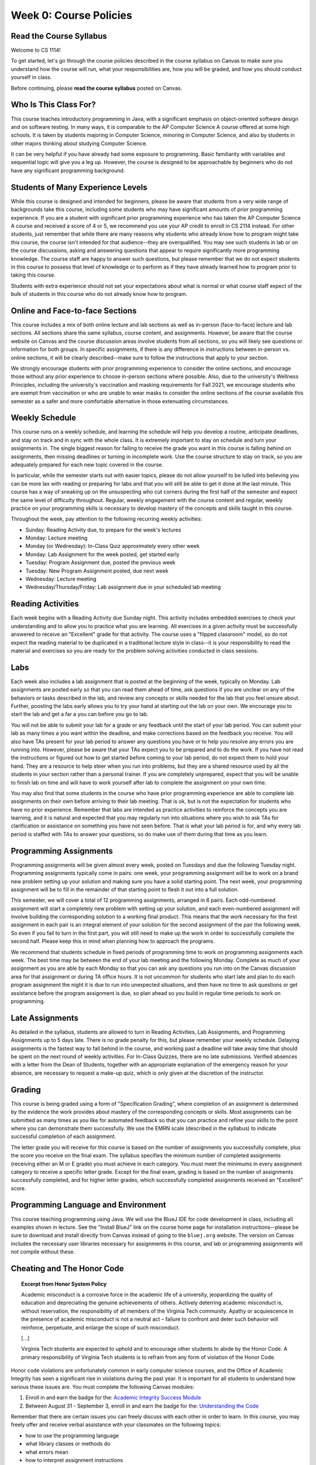 .. This file is part of the OpenDSA eTextbook project. See
.. http://opendsa.org for more details.
.. Copyright (c) 2012-2020 by the OpenDSA Project Contributors, and
.. distributed under an MIT open source license.

.. avmetadata::
   :author: Molly


Week 0: Course Policies
=======================

Read the Course Syllabus
------------------------

Welcome to CS 1114!

To get started, let's go through the course policies described in the course
syllabus on Canvas to make sure you understand how the course will run, what
your responsibilities are, how you will be graded, and how you should conduct
yourself in class.

Before continuing, please **read the course syllabus** posted on Canvas.


Who Is This Class For?
----------------------

This course teaches introductory programming in Java, with a significant
emphasis on object-oriented software design and on software testing. In many
ways, it is comparable to the AP Computer Science A course offered at some
high schools. It is taken by students majoring in Computer Science, minoring
in Computer Science, and also by students in other majors thinking about
studying Computer Science.

It can be very helpful if you have already had some exposure to programming.
Basic familiarity with variables and sequential logic will give you a leg up.
However, the course is designed to be approachable by beginners who do not
have any significant programming background.


Students of Many Experience Levels
----------------------------------

While this course is designed and intended for beginners, please be aware
that students from a very wide range of backgrounds take this course, including
some students who may have significant amounts of prior programming
experience. If you are a student with significant prior programming experience
who has taken the AP Computer Science A course and received a score of 4 or 5,
we recommend you use your AP credit to enroll in CS 2114 instead. For other
students, just remember that while there are many reasons why students who
already know how to program might take this course, the course isn't intended
for that audience--they are overqualified. You may see such students in lab
or on the course discussions, asking and answering questions that appear to
require significantly more programming knowledge. The course staff are happy
to answer such questions, but please remember that we do not expect students
in this course to possess that level of knowledge or to perform as if they
have already learned how to program prior to taking this course.

Students with extra experience should not set your expectations about what
is normal or what course staff expect of the bulk of students in this course
who do not already know how to program.


Online and Face-to-face Sections
--------------------------------

This course includes a mix of both online lecture and lab sections
as well as in-person (face-to-face) lecture and lab sections. All
sections share the same syllabus, course content, and assignments.
However, be aware that the course website on Canvas and the course
discussion areas involve students from all sections, so you will likely
see questions or information for both groups. In specific assignments,
if there is any difference in instructions between in-person vs. online
sections, it will be clearly described--make sure to follow the instructions
that apply to your section.

We strongly encourage students with prior programming experience to
consider the online sections, and encourage those without any prior
experience to choose in-person sections where possible. Also, due to
the university's Wellness Principles, including the university's
vaccination and masking requirements for Fall 2021, we
encourage students who are exempt from vaccination or who are unable
to wear masks to consider the online sections of the course available
this semester as a safer and more comfortable alternative in those
extenuating circumstances.


Weekly Schedule
---------------

This course runs on a weekly schedule, and learning the schedule will help
you develop a routine, anticipate deadlines, and stay on track and in sync
with the whole class. It is extremely important to stay on schedule and
turn your assignments in. The single biggest reason for failing to receive
the grade you want in this course is falling behind on assignments, then
missing deadlines or turning in incomplete work. Use the course structure
to stay on track, so you are adequately prepared for each new topic
covered in the course.

In particular, while the semester starts out with easier topics, please
do not allow yourself to be lulled into believing you can be more lax
with reading or preparing for labs and that you will still be able to
get it done at the last minute. This course has a way of sneaking up
on the unsuspecting who cut corners during the first half of the semester
and expect the same level of difficulty throughout. Regular, weekly engagement
with the course content and regular, weekly practice on your programming
skills is necessary to develop mastery of the concepts and skills taught
in this course.

Throughout the week, pay attention to the following recurring weekly
activities:

* Sunday: Reading Activity due, to prepare for the week's lectures
* Monday: Lecture meeting
* Monday (or Wednesday): In-Class Quiz approximately every other week
* Monday: Lab Assignment for the week posted, get started early
* Tuesday: Program Assignment due, posted the previous week
* Tuesday: New Program Assignment posted, due next week
* Wednesday: Lecture meeting
* Wednesday/Thursday/Friday: Lab assignment due in your scheduled lab meeting


Reading Activities
------------------

Each week begins with a Reading Activity due Sunday night. This activity
includes embedded exercises to check your understanding and to allow
you to practice what you are learning. All exercises in a given activity
must be successfully answered to receive an "Excellent" grade for that
activity. The course uses a "flipped classroom" model, so do not expect
the reading material to be duplicated in a traditional lecture style in
class--it is your responsibility to read the material and exercises so
you are ready for the problem solving activities conducted in class
sessions.


Labs
----

Each week also includes a lab assignment that is posted at the beginning
of the week, typically on Monday. Lab assignments are posted early so that
you can read them ahead of time, ask questions if you are unclear on any
of the behaviors or tasks described in the lab, and review any concepts or
skills needed for the lab that you feel unsure about. Further, poosting the
labs early allows you to try your hand at starting out the lab on your own.
We encourage you to start the lab and get a far a you can before you go to
lab.

You will not be able to submit your lab for a grade or any feedback until
the start of your lab period. You can submit your lab as many times a you
want within the deadline, and make corrections based on the feedback you
receive.  You will also have TAs present for your lab period to answer
any questions you have or to help you resolve any errors you are running
into. However, please be aware that your TAs expect you to be prepared and
to do the work. If you have not read the instructions or figured out how to
get started before coming to your lab period, do not expect them to hold
your hand. They are a resource to help steer when you run into problems,
but they are a shared resource used by all the students in your section
rather than a personal trainer. If you are completely unprepared, expect
that you will be unable to finish lab on time and will have to work yourself
after lab to complete the assignment on your own time.

You may also find that some students in the course who have prior programming
experience are able to complete lab assignments on their own before arriving
to their lab meeting. That is ok, but is not the expectation for students who
have no prior experience. Remember that labs are intended as practice activities
to reinforce the concepts you are learning, and it is natural and expected that
you may regularly run into situations where you wish to ask TAs for clarification
or assistance on something you have not seen before. That is what your lab
period is for, and why every lab period is staffed with TAs to answer your
questions, so do make use of them during that time as you learn.


Programming Assignments
-----------------------

Programming assignments will be given almost every week, posted on Tuesdays
and due the following Tuesday night. Programming assignments typically come
in pairs: one week, your programming assignment will be to work on a brand
new problem setting up your solution and making sure you have a solid
starting point. The next week, your programming assignment will be to fill
in the remainder of that starting point to flesh it out into a full solution.

This semester, we will cover a total of 12 programming assignments, arranged in
6 pairs. Each odd-numbered assignment will start a completely new problem
with setting up your solution, and each even-numbered assignment will involve
building the corresponding solution to a working final product.
This means that the work necessary for the first assignment in each
pair is an integral element of your solution for the second assignment of the
pair the following week. So even if you fail to turn in the first part, you
will still need to make up the work in order to successfully complete the
second half. Please keep this in mind when planning how to approach the
programs.

We recommend that students schedule in fixed periods of programming time to
work on programming assignments each week. The best time may be between the
end of your lab meeting and the following Monday. Complete as much of your
assignment as you are able by each Monday so that you can ask any questions
you run into on the Canvas discussion area for that assignment or during
TA office hours. It is not uncommon for students who start late and plan to
do each program assignment the night it is due to run into unexpected
situations, and then have no time to ask questions or get assistance before
the program assignment is due, so plan ahead so you build in regular time
periods to work on programming.


Late Assignments
----------------

As detailed in the syllabus, students are allowed to turn in Reading Activities,
Lab Assignments, and Programming Assignments up to 5 days late. There is
no grade penalty for this, but please remember your weekly schedule. Delaying
assignments is the fastest way to fall behind in the course, and working
past a deadline will take away time that should be spent on the next
round of weekly activities. For In-Class Quizzes, there are no late
submissions. Verified absences with a letter from the Dean of Students,
together with an appropriate explanation of the emergency reason for your
absence, are necessary to request a make-up quiz, which is only given at the
discretion of the instructor.


Grading
-------

This course is being graded using a form of "Specification Grading",
where completion of an assignment is determined by the evidence the
work provides about mastery of the corresponding concepts or skills.
Most assignments can be submitted as many times as you like for automated
feedback so that you can practice and refine your skills to the point
where you can demonstrate them successfully. We use the EMRN scale
(described in the syllabus) to indicate successful completion of each
assignment.

The letter grade you will receive for this course is based on the
number of assignments you successfully complete, plus the score you
receive on the final exam. The syllabus specifies the minimum number of
completed assignments (receiving either an M or E grade) you must
achieve in each category. You must meet the minimums in every assignment
category to receive a specific letter grade. Except for the final
exam, grading is based on the number of assignments successfully
completed, and for higher letter grades, which successfully completed
assignments received an "Excellent" score.


Programming Language and Environment
------------------------------------

This course teaching programming using Java. We will use the BlueJ IDE
for code development in class, including all examples shown in lecture.
See the "Install BlueJ" link on the course home page for installation
instructions--please be sure to download and install directly from Canvas
instead of going to the ``bluej.org`` website. The version on Canvas includes
the necessary user libraries necessary for assignments in this course,
and lab or programming assignments will not compile without these.


Cheating and The Honor Code
---------------------------

.. topic:: Excerpt from Honor System Policy

    Academic misconduct is a corrosive force in the academic life of a university, jeopardizing the quality of education and depreciating the genuine achievements of others. Actively deterring academic misconduct is, without reservation, the responsibility of all members of the Virginia Tech community. Apathy or acquiescence in the presence of academic misconduct is not a neutral act – failure to confront and deter such behavior will reinforce, perpetuate, and enlarge the scope of such misconduct.

    [...]

    Virginia Tech students are expected to uphold and to encourage other students to abide by the Honor Code. A primary responsibility of Virginia Tech students is to refrain from any form of violation of the Honor Code.

Honor code violations are unfortunately common in early computer science
courses, and the Office of Academic Integrity has seen a significant
rise in violations during the past year. It is important for all students
to understand how serious these issues are. You must complete the following
Canvas modules:

1. Enroll in and earn the badge for the: `Academic Integrity Success Module <https://canvas.vt.edu/enroll/CE7YK9>`_
2. Between August 31 - September 3, enroll in and earn the badge for the: `Understanding the Code <https://canvas.vt.edu/enroll/7HR4PF>`_

Remember that there are certain issues you can freely discuss with each
other in order to learn. In this course, you may freely offer and receive
verbal assistance with your classmates on the following topics:

* how to use the programming language
* what library classes or methods do
* what errors mean
* how to interpret assignment instructions

However, you **may not give or receive help from others** while working on
your program code or any graded assignments. When writing program code for
any class assignment, you **must work alone while typing at the keyboard**,
or while **viewing your source code on the screen**. Yes, that means showing
your assignment code or work to other students is an Honor Code violation,
as is reading or looking at code or work written by fellow students.

Further, note that if you have taken CS 1114 in a previous semester, you
**may not submit your work from a previous semester** and must redo work
from scratch. Resubmitting work from an earlier semester does not demonstrate
your current level of understanding or ability, and does not reflect whether
your skills have degraded. Instead, repeating the work is important for
increasing your skills so that you can successfully complete the course
this time.

Also, please remember that when any students are reported for cheating on any
assignment in this course, we recommend they receive the **F* sanction**, a
grade that indicates on your transcript the F is the result of an Honor Code
violation. Further, students with an F in CS 1114 are required to repeat and
successfully complete the course before they can take subsequent CS courses,
which can negatively impact your planned timeline for graduation. For students
in General Engineering, it can also reduce your competitiveness when applying
to change your major.

.. topic:: The Undergraduate Honor Code Pledge

    "As a Hokie, I will conduct myself with honor and integrity at all times. I will not lie, cheat, or steal, nor will I accept the actions of those who do."


Self-Check
----------
Questions
~~~~~~~~~


.. avembed:: Exercises/IntroToSoftwareDesign/HonorCodeSumm.html ka
    :long_name: Honor Code Understanding
